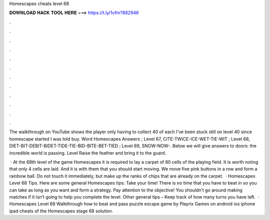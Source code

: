 Homescapes cheats level 68



𝐃𝐎𝐖𝐍𝐋𝐎𝐀𝐃 𝐇𝐀𝐂𝐊 𝐓𝐎𝐎𝐋 𝐇𝐄𝐑𝐄 ===> https://t.ly/1vfm?882946



.



.



.



.



.



.



.



.



.



.



.



.

The walkthrough on YouTube shows the player only having to collect 40 of each I've been stuck still on level 40 since homescape started I was told buy. Word Homescapes Answers ; Level 67, CITE-TWICE-ICE-WET-TIE-WIT ; Level 68, DIET-BIT-DEBIT-BIDET-TIDE-TIE-BID-BITE-BET-TIED ; Level 69, SNOW-NOW-. Below we will give answers to doors: the incredible world is passing. Level Raise the feather and bring it to the guard.

 · At the 68th level of the game Homescapes it is required to lay a carpet of 80 cells of the playing field. It is worth noting that only 4 cells are laid. And it is with them that you should start moving. We move five pink buttons in a row and form a rainbow ball. Do not touch it immediately, but make up the ranks of chips that are already on the carpet.  · Homescapes Level 68 Tips. Here are some general Homescapes tips: Take your time! There is no time that you have to beat in so you can take as long as you want and form a strategy. Pay attention to the objective! You shouldn’t go around making matches if it isn’t going to help you complete the level. Other general tips – Keep track of how many turns you have left.  · Homescapes Level 68 Walkthrough how to beat and pass puzzle escape game by Playrix Games on android ios iphone ipad cheats of the Homescapes stage 68 solution.
